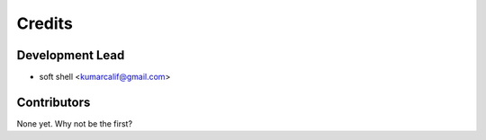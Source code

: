 =======
Credits
=======

Development Lead
----------------

* soft shell <kumarcalif@gmail.com>

Contributors
------------

None yet. Why not be the first?
